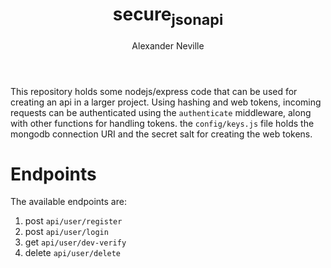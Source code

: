 #+TITLE: secure_json_api
#+AUTHOR: Alexander Neville

This repository holds some nodejs/express code that can be used for creating an api in a larger project.
Using  hashing and web tokens, incoming requests can be authenticated using the =authenticate= middleware, along with other functions for handling tokens.
the =config/keys.js= file holds the mongodb connection URI and the secret salt for creating the web tokens.

* Endpoints

The available endpoints are:

1. post =api/user/register=
2. post =api/user/login=
3. get =api/user/dev-verify=
4. delete =api/user/delete=
